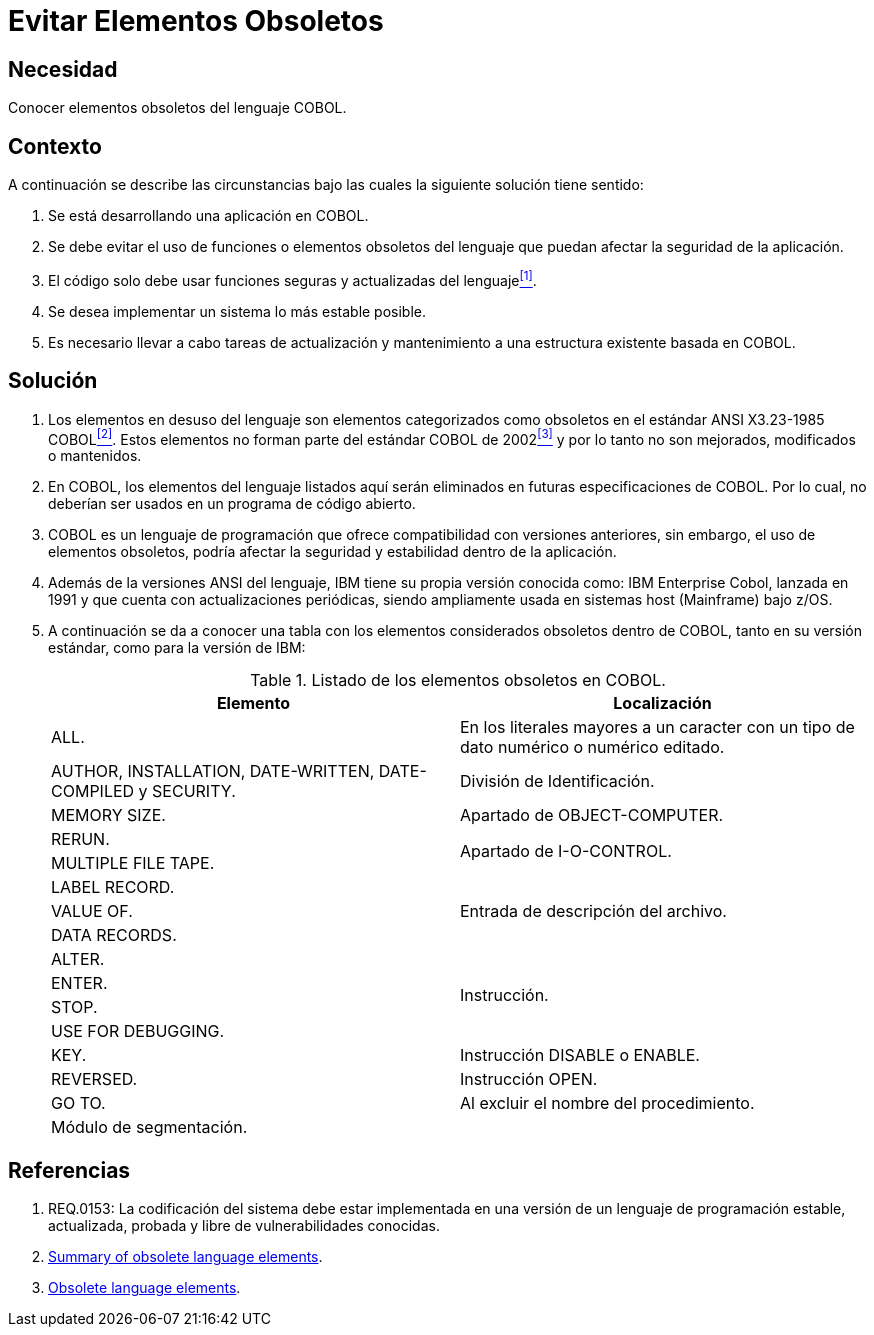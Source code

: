 :slug: kb/cobol/evitar-elementos-obsoletos/
:eth: no
:category: cobol
:description: TODO
:keywords: TODO
:kb: yes

= Evitar Elementos Obsoletos

== Necesidad

Conocer elementos obsoletos del lenguaje +COBOL+.

== Contexto

A continuación se describe las circunstancias 
bajo las cuales la siguiente solución tiene sentido:

. Se está desarrollando una aplicación en +COBOL+.
. Se debe evitar el uso de funciones 
o elementos obsoletos del lenguaje
que puedan afectar la seguridad de la aplicación.
. El código solo debe usar funciones seguras 
y actualizadas del lenguaje<<r1,^[1]^>>.
. Se desea implementar un sistema
lo más estable posible.
. Es necesario llevar a cabo tareas de actualización 
y mantenimiento a una estructura existente basada en +COBOL+.

== Solución

. Los elementos en desuso del lenguaje
son elementos categorizados como obsoletos
en el estándar +ANSI X3.23-1985 COBOL+<<r2,^[2]^>>. 
Estos elementos no forman parte del estándar +COBOL+ de 2002<<r3,^[3]^>> 
y por lo tanto no son mejorados, modificados o mantenidos.

. En +COBOL+, los elementos del lenguaje listados aquí 
serán eliminados en futuras especificaciones de +COBOL+.
Por lo cual, no deberían ser usados en un programa de código abierto.

. +COBOL+ es un lenguaje de programación 
que ofrece compatibilidad con versiones anteriores, 
sin embargo, el uso de elementos obsoletos, 
podría afectar la seguridad 
y estabilidad dentro de la aplicación.

. Además de la versiones +ANSI+ del lenguaje, 
+IBM+ tiene su propia versión conocida como: 
+IBM Enterprise Cobol+, lanzada en 1991 
y que cuenta con actualizaciones periódicas, 
siendo ampliamente usada en sistemas +host (Mainframe)+ bajo +z/OS+.

. A continuación se da a conocer 
una tabla con los elementos 
considerados obsoletos dentro de +COBOL+, 
tanto en su versión estándar, 
como para la versión de +IBM+:
+
.Listado de los elementos obsoletos en +COBOL+.
[options="header"]
|===
|Elemento |Localización

|ALL.
|En los literales mayores a un caracter 
con un tipo de dato numérico o numérico editado.

|+AUTHOR, INSTALLATION, DATE-WRITTEN, DATE-COMPILED+ y +SECURITY.+
|División de Identificación.

|+MEMORY SIZE.+
|Apartado de OBJECT-COMPUTER.

|+RERUN.+
.2+|Apartado de I-O-CONTROL.

|+MULTIPLE FILE TAPE.+

|+LABEL RECORD.+
.3+|Entrada de descripción del archivo.

|+VALUE OF.+

|+DATA RECORDS.+

|+ALTER.+
.4+|Instrucción.

|+ENTER.+

|+STOP.+

|+USE FOR DEBUGGING.+

|+KEY.+
|Instrucción +DISABLE+ o +ENABLE+.

|+REVERSED.+
|Instrucción +OPEN+.

|+GO TO.+
|Al excluir el nombre del procedimiento.

|Módulo de segmentación.
|
|===

== Referencias

. [[r1]] REQ.0153: La codificación del sistema 
debe estar implementada en una versión de un lenguaje de programación
estable, actualizada, probada y libre de vulnerabilidades conocidas.
. [[r2]] link:https://supportline.microfocus.com/documentation/books/sx20books/atobsl.htm[Summary of obsolete language elements].
. [[r3]] link:https://www.ibm.com/support/knowledgecenter/SS6SG3_4.2.0/com.ibm.entcobol.doc_4.2/PGandLR/rlpreobs.htm[Obsolete language elements].
